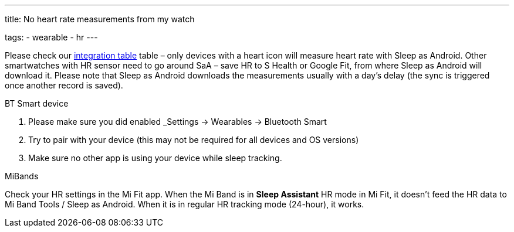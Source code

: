 ---
title: No heart rate measurements from my watch

tags:
  - wearable
  - hr
---

Please check our <</devices/wearables#,integration table>> table – only devices with a heart icon will measure heart rate with Sleep as Android. Other smartwatches with HR sensor need to go around SaA – save HR to S Health or Google Fit, from where Sleep as Android will download it. Please note that Sleep as Android downloads the measurements usually with a day’s delay (the sync is triggered once another record is saved).

.BT Smart device
. Please make sure you did enabled _Settings -> Wearables -> Bluetooth Smart
. Try to pair with your device (this may not be required for all devices and OS versions)
. Make sure no other app is using your device while sleep tracking.

.MiBands
Check your HR settings in the Mi Fit app.
When the Mi Band is in *Sleep Assistant* HR mode in Mi Fit, it doesn’t feed the HR data to Mi Band Tools / Sleep as Android. When it is in regular HR tracking mode (24-hour), it works.
